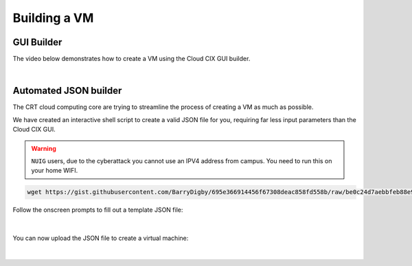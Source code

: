 Building a VM
*************

GUI Builder
===========

The video below demonstrates how to create a VM using the Cloud CIX GUI builder.

.. raw:: html

    <embed>
        <iframe width="700" height="390" src="https://www.youtube.com/embed/_p7JsWF-jZk" title="YouTube video player" frameborder="0" allow="accelerometer" allowfullscreen></iframe>
    </embed>

|

Automated JSON builder
======================

The CRT cloud computing core are trying to streamline the process of creating a VM as much as possible. 

We have created an interactive shell script to create a valid JSON file for you, requiring far less input parameters than the Cloud CIX GUI.

.. warning::

    ``NUIG`` users, due to the cyberattack you cannot use an IPV4 address from campus. You need to run this on your home WIFI.

.. code-block:: console

    wget https://gist.githubusercontent.com/BarryDigby/695e366914456f67308deac858fd558b/raw/be0c24d7aebbfeb88e9494caf90b69f92c745937/cix_gen.sh && bash cix_gen.sh

Follow the onscreen prompts to fill out a template JSON file:

.. figure:: /_static/gifs/terminal_auto_json.gif
   :figwidth: 700px
   :target: /_static/gifs/terminal_auto_json.gif
   :align: center

|

You can now upload the JSON file to create a virtual machine:

.. figure:: /_static/gifs/auto_json.gif
   :figwidth: 700px
   :target: /_static/gifs/auto_json.gif
   :align: center

|

